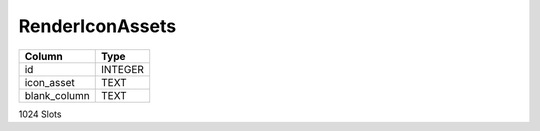 RenderIconAssets
----------------

==================================================  ==========
Column                                              Type      
==================================================  ==========
id                                                  INTEGER   
icon_asset                                          TEXT      
blank_column                                        TEXT      
==================================================  ==========

1024 Slots